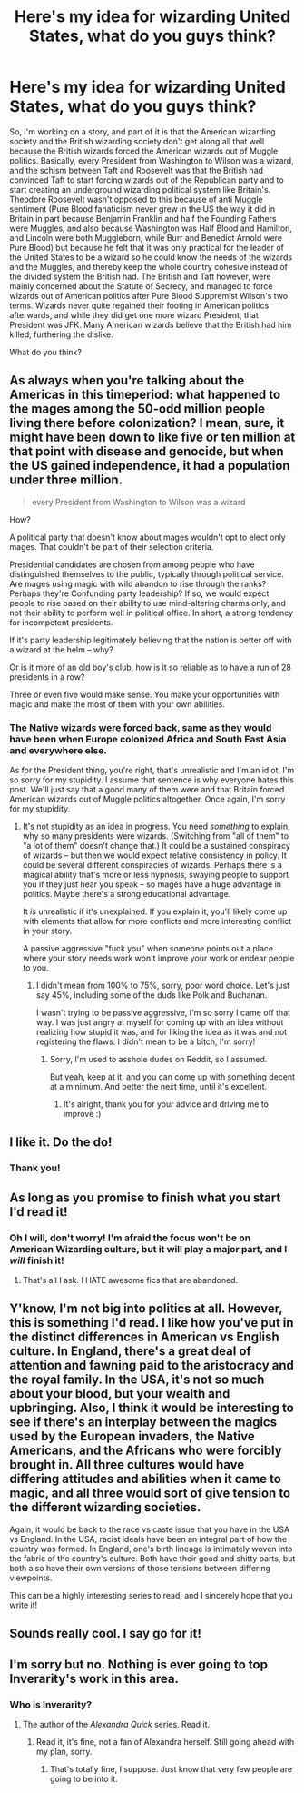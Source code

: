 #+TITLE: Here's my idea for wizarding United States, what do you guys think?

* Here's my idea for wizarding United States, what do you guys think?
:PROPERTIES:
:Author: LaceyBarbedWire
:Score: 0
:DateUnix: 1469240650.0
:DateShort: 2016-Jul-23
:FlairText: Discussion
:END:
So, I'm working on a story, and part of it is that the American wizarding society and the British wizarding society don't get along all that well because the British wizards forced the American wizards out of Muggle politics. Basically, every President from Washington to Wilson was a wizard, and the schism between Taft and Roosevelt was that the British had convinced Taft to start forcing wizards out of the Republican party and to start creating an underground wizarding political system like Britain's. Theodore Roosevelt wasn't opposed to this because of anti Muggle sentiment (Pure Blood fanaticism never grew in the US the way it did in Britain in part because Benjamin Franklin and half the Founding Fathers were Muggles, and also because Washington was Half Blood and Hamilton, and Lincoln were both Muggleborn, while Burr and Benedict Arnold were Pure Blood) but because he felt that it was only practical for the leader of the United States to be a wizard so he could know the needs of the wizards and the Muggles, and thereby keep the whole country cohesive instead of the divided system the British had. The British and Taft however, were mainly concerned about the Statute of Secrecy, and managed to force wizards out of American politics after Pure Blood Suppremist Wilson's two terms. Wizards never quite regained their footing in American politics afterwards, and while they did get one more wizard President, that President was JFK. Many American wizards believe that the British had him killed, furthering the dislike.

What do you think?


** As always when you're talking about the Americas in this timeperiod: what happened to the mages among the 50-odd million people living there before colonization? I mean, sure, it might have been down to like five or ten million at that point with disease and genocide, but when the US gained independence, it had a population under three million.

#+begin_quote
  every President from Washington to Wilson was a wizard
#+end_quote

How?

A political party that doesn't know about mages wouldn't opt to elect only mages. That couldn't be part of their selection criteria.

Presidential candidates are chosen from among people who have distinguished themselves to the public, typically through political service. Are mages using magic with wild abandon to rise through the ranks? Perhaps they're Confunding party leadership? If so, we would expect people to rise based on their ability to use mind-altering charms only, and not their ability to perform well in political office. In short, a strong tendency for incompetent presidents.

If it's party leadership legitimately believing that the nation is better off with a wizard at the helm -- why?

Or is it more of an old boy's club, how is it so reliable as to have a run of 28 presidents in a row?

Three or even five would make sense. You make your opportunities with magic and make the most of them with your own abilities.
:PROPERTIES:
:Score: 10
:DateUnix: 1469249774.0
:DateShort: 2016-Jul-23
:END:

*** The Native wizards were forced back, same as they would have been when Europe colonized Africa and South East Asia and everywhere else.

As for the President thing, you're right, that's unrealistic and I'm an idiot, I'm so sorry for my stupidity. I assume that sentence is why everyone hates this post. We'll just say that a good many of them were and that Britain forced American wizards out of Muggle politics altogether. Once again, I'm sorry for my stupidity.
:PROPERTIES:
:Author: LaceyBarbedWire
:Score: 1
:DateUnix: 1469316339.0
:DateShort: 2016-Jul-24
:END:

**** It's not stupidity as an idea in progress. You need /something/ to explain why so many presidents were wizards. (Switching from "all of them" to "a lot of them" doesn't change that.) It could be a sustained conspiracy of wizards -- but then we would expect relative consistency in policy. It could be several different conspiracies of wizards. Perhaps there is a magical ability that's more or less hypnosis, swaying people to support you if they just hear you speak -- so mages have a huge advantage in politics. Maybe there's a strong educational advantage.

It /is/ unrealistic if it's unexplained. If you explain it, you'll likely come up with elements that allow for more conflicts and more interesting conflict in your story.

A passive aggressive "fuck you" when someone points out a place where your story needs work won't improve your work or endear people to you.
:PROPERTIES:
:Score: 1
:DateUnix: 1469317578.0
:DateShort: 2016-Jul-24
:END:

***** I didn't mean from 100% to 75%, sorry, poor word choice. Let's just say 45%, including some of the duds like Polk and Buchanan.

I wasn't trying to be passive aggressive, I'm so sorry I came off that way. I was just angry at myself for coming up with an idea without realizing how stupid it was, and for liking the idea as it was and not registering the flaws. I didn't mean to be a bitch, I'm sorry!
:PROPERTIES:
:Author: LaceyBarbedWire
:Score: 1
:DateUnix: 1469317935.0
:DateShort: 2016-Jul-24
:END:

****** Sorry, I'm used to asshole dudes on Reddit, so I assumed.

But yeah, keep at it, and you can come up with something decent at a minimum. And better the next time, until it's excellent.
:PROPERTIES:
:Score: 2
:DateUnix: 1469318972.0
:DateShort: 2016-Jul-24
:END:

******* It's alright, thank you for your advice and driving me to improve :)
:PROPERTIES:
:Author: LaceyBarbedWire
:Score: 1
:DateUnix: 1469319185.0
:DateShort: 2016-Jul-24
:END:


** I like it. Do the do!
:PROPERTIES:
:Score: 2
:DateUnix: 1469242219.0
:DateShort: 2016-Jul-23
:END:

*** Thank you!
:PROPERTIES:
:Author: LaceyBarbedWire
:Score: 1
:DateUnix: 1469243027.0
:DateShort: 2016-Jul-23
:END:


** As long as you promise to finish what you start I'd read it!
:PROPERTIES:
:Author: Freshenstein
:Score: 2
:DateUnix: 1469246460.0
:DateShort: 2016-Jul-23
:END:

*** Oh I will, don't worry! I'm afraid the focus won't be on American Wizarding culture, but it will play a major part, and I /will/ finish it!
:PROPERTIES:
:Author: LaceyBarbedWire
:Score: 1
:DateUnix: 1469248063.0
:DateShort: 2016-Jul-23
:END:

**** That's all I ask. I HATE awesome fics that are abandoned.
:PROPERTIES:
:Author: Freshenstein
:Score: 2
:DateUnix: 1469262888.0
:DateShort: 2016-Jul-23
:END:


** Y'know, I'm not big into politics at all. However, this is something I'd read. I like how you've put in the distinct differences in American vs English culture. In England, there's a great deal of attention and fawning paid to the aristocracy and the royal family. In the USA, it's not so much about your blood, but your wealth and upbringing. Also, I think it would be interesting to see if there's an interplay between the magics used by the European invaders, the Native Americans, and the Africans who were forcibly brought in. All three cultures would have differing attitudes and abilities when it came to magic, and all three would sort of give tension to the different wizarding societies.

Again, it would be back to the race vs caste issue that you have in the USA vs England. In the USA, racist ideals have been an integral part of how the country was formed. In England, one's birth lineage is intimately woven into the fabric of the country's culture. Both have their good and shitty parts, but both also have their own versions of those tensions between differing viewpoints.

This can be a highly interesting series to read, and I sincerely hope that you write it!
:PROPERTIES:
:Author: dsarma
:Score: 2
:DateUnix: 1469383857.0
:DateShort: 2016-Jul-24
:END:


** Sounds really cool. I say go for it!
:PROPERTIES:
:Author: bubblegumpandabear
:Score: 1
:DateUnix: 1469245475.0
:DateShort: 2016-Jul-23
:END:


** I'm sorry but no. Nothing is ever going to top Inverarity's work in this area.
:PROPERTIES:
:Author: Karinta
:Score: 0
:DateUnix: 1469308848.0
:DateShort: 2016-Jul-24
:END:

*** Who is Inverarity?
:PROPERTIES:
:Author: LaceyBarbedWire
:Score: 3
:DateUnix: 1469315137.0
:DateShort: 2016-Jul-24
:END:

**** The author of the /Alexandra Quick/ series. Read it.
:PROPERTIES:
:Author: Karinta
:Score: 0
:DateUnix: 1469321703.0
:DateShort: 2016-Jul-24
:END:

***** Read it, it's fine, not a fan of Alexandra herself. Still going ahead with my plan, sorry.
:PROPERTIES:
:Author: LaceyBarbedWire
:Score: 1
:DateUnix: 1469321866.0
:DateShort: 2016-Jul-24
:END:

****** That's totally fine, I suppose. Just know that very few people are going to be into it.
:PROPERTIES:
:Author: Karinta
:Score: 0
:DateUnix: 1469322316.0
:DateShort: 2016-Jul-24
:END:
